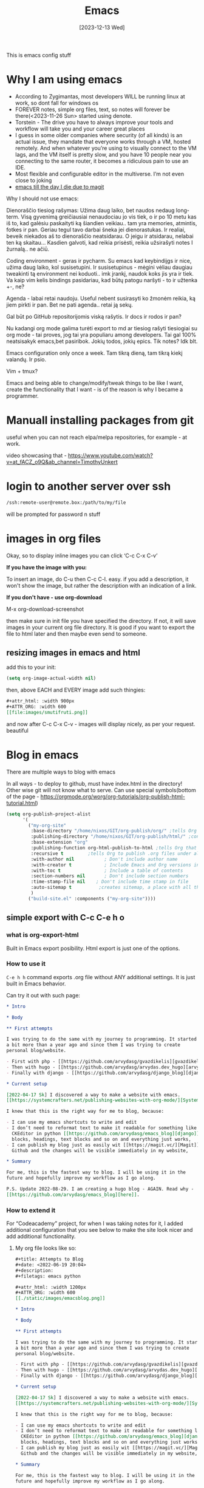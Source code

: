 #+title: Emacs
#+date: [2023-12-13 Wed]
#+STARTUP:    overview
#+OPTIONS: toc:t num:nil ^:nil ':t

This is emacs config stuff

* Why I am using emacs

- According to Zygimantas, most developers WILL be running linux at
  work, so dont fall for windows os
- FOREVER notes, simple org files, text, so notes will forever be
  there(<2023-11-26 Sun> started using denote.
- Torstein - The drive you have to always improve your tools and
  workflow will take you and your career great places
- I guess in some older companies where security (of all kinds) is an
  actual issue, they mandate that everyone works through a VM, hosted
  remotely. And when whatever you’re using to visually connect to the
  VM lags, and the VM itself is pretty slow, and you have 10 people
  near you connecting to the same router, it becomes a ridiculous pain
  to use an IDE.
- Most flexible and configurable editor in the multiverse. I’m not
  even close to joking
- [[https://www.reddit.com/r/emacs/comments/z9u6c1/my_experience_with_emacs_and_the_eventual/?utm_source=share&utm_medium=android_app&utm_name=androidcss&utm_term=1&utm_content=share_button][emacs till the day I die due to magit]]


Why I should not use emacs:

Dienoraščio tiesiog rašymas: Užima daug laiko, bet naudos nedaug
long-term. Visą gyvenimą greičiausiai nenaudociau jo vis tiek, o ir po
10 metu kas iš to, kad galėsiu paskaityti ką šiandien veikiau.. tam
yra memories, atmintis, fotkes ir pan. Geriau tegul tavo darbai šneka
jei dienorastukas. Ir realiai, beveik niekados aš to dienoraščio
neatsidarau. O jeigu ir atsidarau, nelabai ten ką skaitau... Kasdien
galvoti, kad reikia prisėsti, reikia užsirašyti notes I žurnalą.. ne
ačiū.

Coding environment - geras ir pycharm. Su emacs kad keybindijgs ir
nice, užima daug laiko, kol susisetupini. Ir susisetupinus - mėgini
vėliau daugiau tweakinti tą environment nei koduoti.. imk įrankį,
naudok koks jis yra ir tiek. Va kaip vim kelis bindings pasidariau,
kad būtų patogu naršyti - to ir užtenka +-, ne?

Agenda - labai retai naudoju. Useful nebent susirasyti ko žmonėm
reikia, ką jiem pirkti ir pan. Bet ne pati agenda.. retai ją sekų.

Gal būt po GitHub repositorijomis viską rašytis. Ir docs ir rodos ir
pan?

Nu kadangi org mode galima turėti export to md ar tiesiog rašyti
tiesiogiai su org mode - tai proves, jog tai yra populiaru among
developers. Tai gal 100% neatsisakyk emacs,bet pasiribok. Jokių todos,
jokių epics. Tik notes? Idk blt.

Emacs configuration only once a week. Tam tikrą dieną, tam tikrą kiekį
valandų. Ir psio.

Vim + tmux?

Emacs and being able to change/modify/tweak things to be like I want,
create the functionality that I want - is of the reason is why I
became a programmer.

* Manuall installing packages from git

useful when you can not reach elpa/melpa repositories, for example -
at work.

video showcasing that -
https://www.youtube.com/watch?v=at_fACZ_o9Q&ab_channel=TimothyUnkert

* login to another server over ssh

#+begin_src bash
  /ssh:remote-user@remote.box:/path/to/my/file
#+end_src

will be prompted for password n stuff

* images in org files

Okay, so to display inline images you can click 'C-c C-x C-v'

*If you have the image with you:*

To insert an image, do C-u then C-c C-l. easy. if you add a
description, it won't show the image, but rather the description with
an indication of a link.

*If you don't have - use org-download*

M-x org-download-screenshot

then make sure in init file you have specified the directory. If not, it will
save images in your current org file directory. It is good if you want to
export the file to html later and then maybe even send to someone.

** resizing images in emacs and html

add this to your init:

#+begin_src emacs-lisp
  (setq org-image-actual-width nil)
#+end_src

then, above EACH and EVERY image add such thingies:

#+begin_src org
#+attr_html: :width 900px
#+ATTR_ORG: :width 600
[[file:images/smutifruti.png]]
#+end_src

and now after C-c C-x C-v - images will display nicely, as per your
request. beautiful
* Blog in emacs

There are multiple ways to blog with emacs

In all ways - to deploy to github, must have index.html in the directory! Other
wise git will not know what to serve. Can use special symbols(bottom of the
page - https://orgmode.org/worg/org-tutorials/org-publish-html-tutorial.html)

#+begin_src emacs-lisp
  (setq org-publish-project-alist
        '(
          ("my-org-site"
           :base-directory "/home/nixos/GIT/org-publish/org/" ;tells Org the folder of files that we want to publish to HTML
           :publishing-directory "/home/nixos/GIT/org-publish/html/" ;configures the output folder for all published files
           :base-extension "org"
           :publishing-function org-html-publish-to-html ;tells Org that we want to publish the files as HTML
           :recursive t			;tells Org to publish .org files under all subdirectories of :base-directory
           :with-author nil           ; Don't include author name
           :with-creator t            ; Include Emacs and Org versions in footer
           :with-toc t                ; Include a table of contents
           :section-numbers nil       ; Don't include section numbers
           :time-stamp-file nil    ; Don't include time stamp in file
           :auto-sitemap t			;creates sitemap, a place with all the links
           )
          ("build-site.el" :components ("my-org-site"))))
#+end_src

** simple export with C-c C-e h o

*** what is org-export-html

Built in Emacs export posibility. Html export is just one of the options.

*** How to use it

=C-e h h= command exports .org file without ANY additional settings. It is just
built in Emacs behavior.

Can try it out with such page:

#+begin_src org
  ,* Intro

  ,* Body

  ,** First attempts

  I was trying to do the same with my journey to programming. It started
  a bit more than a year ago and since them I was trying to create
  personal blog/website.

  - First with php - [[https://github.com/arvydasg/gvazdikelis][gvazdikelis]]
  - Then with hugo - [[https://github.com/arvydasg/arvydas.dev_hugo][arvydas.dev_hugo]]
  - Finally with django - [[https://github.com/arvydasg/django_blog][django_blog]]

  ,* Current setup

  [2022-04-17 Sk] I discovered a way to make a website with emacs.
  [[https://systemcrafters.net/publishing-websites-with-org-mode/][Systemcrafters channel]] has a lot of great material covering just that.

  I knew that this is the right way for me to blog, because:

  - I can use my emacs shortcuts to write and edit
  - I don’t need to reformat text to make it readable for something like
    CKEditor in python [[https://github.com/arvydasg/emacs_blog][django]]. I can just straight up use emacs source
    blocks, headings, text blocks and so on and everything just works,
  - I can publish my blog just as easily wit [[https://magit.vc/][Magit]], push straight to
    Github and the changes will be visible immediately in my website,

  ,* Summary

  For me, this is the fastest way to blog. I will be using it in the
  future and hopefully improve my workflow as I go along.

  P.S. Update 2022-08-29. I am creating a hugo blog - AGAIN. Read why -
  [[https://github.com/arvydasg/emacs_blog][here]].
#+end_src

*** How to extend it

For "Codeacademy" project, for when I was taking notes for it, I added
additional configuration that you see below to make the site look nicer and add
additional functionality.

**** My org file looks like so:

#+begin_src org
  ,#+title: Attempts to Blog
  ,#+date: <2022-06-19 20:04>
  ,#+description:
  ,#+filetags: emacs python

  ,#+attr_html: :width 1200px
  ,#+ATTR_ORG: :width 600
  [[./static/images/emacsblog.png]]

  ,* Intro

  ,* Body

  ,** First attempts

  I was trying to do the same with my journey to programming. It started
  a bit more than a year ago and since them I was trying to create
  personal blog/website.

  - First with php - [[https://github.com/arvydasg/gvazdikelis][gvazdikelis]]
  - Then with hugo - [[https://github.com/arvydasg/arvydas.dev_hugo][arvydas.dev_hugo]]
  - Finally with django - [[https://github.com/arvydasg/django_blog][django_blog]]

  ,* Current setup

  [2022-04-17 Sk] I discovered a way to make a website with emacs.
  [[https://systemcrafters.net/publishing-websites-with-org-mode/][Systemcrafters channel]] has a lot of great material covering just that.

  I knew that this is the right way for me to blog, because:

  - I can use my emacs shortcuts to write and edit
  - I don’t need to reformat text to make it readable for something like
    CKEditor in python [[https://github.com/arvydasg/emacs_blog][django]]. I can just straight up use emacs source
    blocks, headings, text blocks and so on and everything just works,
  - I can publish my blog just as easily wit [[https://magit.vc/][Magit]], push straight to
    Github and the changes will be visible immediately in my website,

  ,* Summary

  For me, this is the fastest way to blog. I will be using it in the
  future and hopefully improve my workflow as I go along.

  P.S. Update 2022-08-29. I am creating a hugo blog - AGAIN. Read why -
  [[https://github.com/arvydasg/emacs_blog][here]].

#+end_src

**** The extension with org-html-head/preamble/postamble

The code below adds navigation right after the opening <body> tag and some js
right before the closing </body> tag.

<head> html content is added from within the org file, dont forget to change
the “title” and “content” the file.

#+begin_src emacs-lisp
  ;; leaving this content to be in specific org files instead

  ;; (setq org-html-head
  ;;       (concat
  ;;        "<head>\n"
  ;;        "<meta charset=\"UTF-8\">\n"
  ;;        "<meta name=\"description\" content=\"CodeAcademy Python notes\">\n"
  ;;        "<link rel=\"alternate\" type=\"application/rss+xml\" href=\"https://arvydasg.github.io/rss.xml\" title=\"RSS feed for https://arvydasg.github.io/\">\n"
  ;;        "<title>CodeAcademy Databases</title>\n"
  ;;        "<!-- Google Tag Manager -->\n"
  ;;        "<script>(function(w,d,s,l,i){w[l]=w[l]||[];w[l].push({'gtm.start': new Date().getTime(),event:'gtm.js'});var f=d.getElementsByTagName(s)[0], j=d.createElement(s),dl=l!='dataLayer'?'&l='+l:'';j.async=true;j.src= 'https://www.googletagmanager.com/gtm.js?id='+i+dl;f.parentNode.insertBefore(j,f); })(window,document,'script','dataLayer','GTM-MC4ZQHP');</script>\n"
  ;;        "<!-- End Google Tag Manager -->\n"
  ;;        "<meta name=\"author\" content=\"Arvydas Gasparavicius\">\n"
  ;;        "<meta name=\"referrer\" content=\"no-referrer\">\n"
  ;;        "<meta name=\"viewport\" content=\"initial-scale=1,width=device-width,minimum-scale=1\">\n"
  ;;        "<link href=\"../readtheorg.css\" rel=\"stylesheet\" type=\"text/css\" />\n"
  ;;        "<link rel=\"stylesheet\" href=\"https://cdn.jsdelivr.net/npm/bootstrap@4.0.0/dist/css/bootstrap.min.css\" integrity=\"sha384-Gn5384xqQ1aoWXA+058RXPxPg6fy4IWvTNh0E263XmFcJlSAwiGgFAW/dAiS6JXm\" crossorigin=\"anonymous\" />\n"
  ;;        "<script src=\"static/lightbox.js\"></script>\n"
  ;;        "<script src=\"static/auto-render.min.js\"></script>\n"
  ;;        "<link rel=\"icon\" href=\"static/ag.ico\">\n"
  ;;        "</head>\n"
  ;;        ))

  (setq org-html-preamble
        (concat
         "<body>\n"
         "
  <!-- Google Tag Manager (noscript) -->
      <noscript><iframe src=\"https://www.googletagmanager.com/ns.html?id=GTM-MC4ZQHP\"
                        height=\"0\" width=\"0\" style=\"display:none;visibility:hidden\"></iframe></noscript>
      <!-- End Google Tag Manager (noscript) -->
      <nav class=\"text-center navbar navbar-expand-lg navbar-light bg-light\">
              <button class=\"navbar-toggler\" type=\"button\" data-toggle=\"collapse\" data-target=\"#navbarNav\" aria-controls=\"navbarNav\" aria-expanded=\"false\" aria-label=\"Toggle navigation\">
                  <span class=\"navbar-toggler-icon\"></span>
              </button>
              <div style=\"justify-content:center\" class=\"collapse navbar-collapse \" id=\"navbarNav\">
                  <ul class=\"navbar-nav\">
                      <li class=\"nav-item\">
                          <a class=\"nav-link\" href=\"https://arvydas.dev/codeacademy/\">Home <span class=\"sr-only\">(current)</span></a>
                      </li>
                      <li class=\"nav-item\">
                          <a class=\"nav-link\" href=\"https://arvydas.dev/codeacademy/html_css/index.html\">HTML/CSS</a>
                      </li>
                      <li class=\"nav-item\">
                          <a class=\"nav-link\" href=\"https://arvydas.dev/codeacademy/javascript/index.html\">JavaScript</a>
                      </li>
                      <li class=\"nav-item\">
                          <a class=\"nav-link \" href=\"https://arvydas.dev/codeacademy/python/index.html\">Python</a>
                      </li>
                      <li class=\"nav-item\">
                          <a class=\"nav-link active \" href=\"https://arvydas.dev/codeacademy/databases/index.html\">Databases</a>
                      </li>
                      <li class=\"nav-item\">
                          <a class=\"nav-link \" href=\"https://arvydas.dev/codeacademy/flask/index.html\">Flask</a>
                      </li>
                  </ul>
              </div>
      </nav>"
         ))

  (setq org-html-postamble
        (concat
         "<!-- bootstrap scripts -->\n"
         "<script src=\"https://code.jquery.com/jquery-3.3.1.slim.min.js\"\n"
         "        integrity=\"sha384-q8i/X+965DzO0rT7abK41JStQIAqVgRVzpbzo5smXKp4YfRvH+8abtTE1Pi6jizo\"\n"
         "        crossorigin=\"anonymous\"></script>\n"
         "<script src=\"https://cdn.jsdelivr.net/npm/popper.js@1.14.7/dist/umd/popper.min.js\"\n"
         "        integrity=\"sha384-UO2eT0CpHqdSJQ6hJty5KVphtPhzWj9WO1clHTMGa3JDZwrnQq4sF86dIHNDz0W1\"\n"
         "        crossorigin=\"anonymous\"></script>\n"
         "<script src=\"https://cdn.jsdelivr.net/npm/bootstrap@4.3.1/dist/js/bootstrap.min.js\"\n"
         "        integrity=\"sha384-JjSmVgyd0p3pXB1rRibZUAYoIIy6OrQ6VrjIEaFf/nJGzIxFDsf4x0xIM+B07jRM\"\n"
         "        crossorigin=\"anonymous\"></script>\n"
         "<button onclick=\"topFunction()\" id=\"myBtn\" title=\"Go to top\">Top</button>\n"
         "<script src=\"../scripts.js\"></script>\n"
         "</body>\n"
         "</html>\n"
         ))

#+end_src

*** Limitations

- no tags
- exports in the same folder
- if multiple files have changes - run the export for multiple files. too much
  hassle.


*** PROS
- no dependencies, can do anywhere
- built in

*** CONS
- can't export more than one file
- unclear about links, have not tried, but probs dont work

** ox-publish C-c C-e P p

Can do basic batch export with header, footer, no need to use additional package.

More info here how it could be built from PKC times -
https://github.com/arvydasg/PKC_AFK/tree/main/AFK/src/pkcwiki

and from this guy's video -
https://www.youtube.com/watch?v=Elynmb3kTE4&ab_channel=ChrisMaiorana

and official docs -
https://orgmode.org/worg/org-tutorials/org-publish-html-tutorial.html

if the org file has not changed and you have deleted the html file and you try
to publish project again - it will say that the file is unmodified and will not
export to html. What we do then, we can forcefully publish it by setting a
prefix in org dispacher:

#+begin_quote
The export dispatcher, which you can summon with C-c C-e in the Org mode,
provides the relevant "Force publishing" option under C-f. Thus, to
force-publish the current file, type C-c C-e C-f P f.
#+end_quote

It will then publish ALL the files once again?

note(look for prefix) - https://orgmode.org/guide/Publishing.html#Publishing,
similar here also -
https://stackoverflow.com/questions/21258769/using-emacs-org-mode-how-to-publish-the-unchanged-files-in-a-project

can actually make links with C-c C-l to file, that's good.

you can also create a script instead of going the default way. explain why its
good and how to do  both ways.

script - dont export when link problems, nicer preview, logs, see what has been
done. no need to use the menus etc.

Check the docs for more options here -
[[help:org-publish-project-alist][org-publish-project-alist]] docs

*** PROS
- can work with multiple projects
- each project can be specified in a separate config
- built in
- many options to customise the site
- worked in pkc, should work for me now also

*** CONS
- links don't work

** org-static-blog-publish

*** PROS
- does everything for you
- tags
- archives
- rss feed
- especially good for blogs, but for other things - overkill?

*** CONS
- big program(installable package, not built in)
- links don't work
- can't handle multiple projects
** weblorg?

David tried -
https://www.youtube.com/watch?v=5R7ad5xz5wo&t=5746s&ab_channel=SystemCrafters

** How I am using denote

Denote allows me to generate blog files quick and easy. They are all in the
same structure, do not require databse. I can link between them.

maybe silo could be a separate note?

Default denote dir is Documents/org, but my denote dir is ~/GIT/notes. This is
where ALL my notes used to lie. When I decided to move the programming/work
related notes to a different directory, I had to make a "silo" in denote
terms - as described in https://protesilaos.com/emacs/denote.

instead of denote looking at my default denote dir when I create and manage
denote files, I had to specify another directory. I could do that by simply
creating a =.dir-locals.el= file in my new directory and add such content to
it:

#+begin_src emacs-lisp
  ;;; Directory Local Variables.  For more information evaluate:
  ;;;
  ;;;     (info "(emacs) Directory Variables")

  ((nil . ((denote-directory . default-directory))))
#+end_src

so now when denote is launched from THAT particular folder in which there is
this dir-locals.el file, it will know that It has to create notes in that
directory and not the default directory which I have specified in my init file,
which contains all my personal files.


* Errors
** seq keep error message

https://emacs.stackexchange.com/questions/78977/seq-keep-is-void-when-installing-magit-through-use-package

should install emacs 29 bla

** perspective and denote conflict

I just figured out projectile and how cool is it, I can have a similar behavior
like tmux or default window os window management.

But the problem is when I create perspective frames and in those frames there
is at least one denote file. That frame does not get saved. Why? Because denote
purposfully by default renames it's buffers not to contain all the jibberish
like date when it was created, tag names and so on with this function -
=denote-rename-buffer-mode=.

Instead of such filename:

- 20231209T181842--perspective-and-denote-conflict__emacs.org

it renames it to:

- perspective and denote conflict

And when you save in perspective the name of the buffer, it gets saved as this
short version which AFTER we try to open the saved perspective - it does not
find such filename, because it simply does not exist.

Nice I am happy that I could figure this out.

Let's try to change that variable and see if it helps.

Denote docs - [[https://protesilaos.com/emacs/denote#h:3ca4db16-8f26-4d7d-b748-bac48ae32d69][10. Automatically rename Denote buffers]]

#+begin_src emacs-lisp
  (denote-rename-buffer-mode -1)
#+end_src

It did help!!! I am a magician!!
